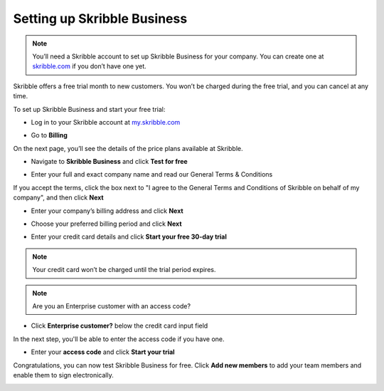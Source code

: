 .. _upgrade-to-business:

============================
Setting up Skribble Business
============================

.. NOTE::
  You’ll need a Skribble account to set up Skribble Business for your company. You can create one at `skribble.com`_ if you don’t have one yet. 

.. _skribble.com: https://my.skribble.com/signup

Skribble offers a free trial month to new customers. You won’t be charged during the free trial, and you can cancel at any time.


To set up Skribble Business and start your free trial:

- Log in to your Skribble account at `my.skribble.com`_

.. _my.skribble.com: https://my.skribble.com/

- Go to **Billing** 


.. image:: step1_setup_biz.png
    :alt: pointer to menu button
    :class: with-shadow


On the next page, you’ll see the details of the price plans available at Skribble.

- Navigate to **Skribble Business** and click **Test for free**


.. image:: step2_setup_biz_trial.png
    :class: with-shadow


- Enter your full and exact company name and read our General Terms & Conditions

If you accept the terms, click the box next to "I agree to the General Terms and Conditions of Skribble on behalf of my company", and then click **Next** 


.. image:: step_1_comp_name.png
    :class: with-shadow


- Enter your company’s billing address and click **Next**


.. image:: step_2_billing_address.png
    :class: with-shadow


- Choose your preferred billing period and click **Next**


.. image:: step_3_start_trial.png
    :class: with-shadow
    

- Enter your credit card details and click **Start your free 30-day trial**

.. NOTE::
   Your credit card won’t be charged until the trial period expires.
   

.. image:: step_4_card_details.png
    :class: with-shadow
    


.. NOTE::
   Are you an Enterprise customer with an access code?
   

- Click **Enterprise customer?** below the credit card input field

In the next step, you'll be able to enter the access code if you have one.


.. image:: set_up_biz_enterprise.png
    :class: with-shadow


- Enter your **access code** and click **Start your trial**

.. image:: set_biz_enterprise_code.png
    :class: with-shadow


Congratulations, you can now test Skribble Business for free. Click **Add new members** to add your team members and enable them to sign electronically.


.. image:: step_5_confirmation.png
    :class: with-shadow
    
